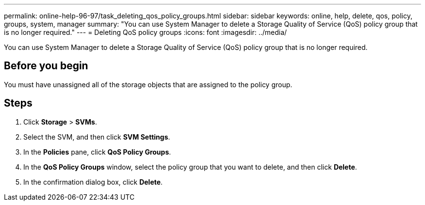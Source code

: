 ---
permalink: online-help-96-97/task_deleting_qos_policy_groups.html
sidebar: sidebar
keywords: online, help, delete, qos, policy, groups, system, manager
summary: "You can use System Manager to delete a Storage Quality of Service (QoS) policy group that is no longer required."
---
= Deleting QoS policy groups
:icons: font
:imagesdir: ../media/

[.lead]
You can use System Manager to delete a Storage Quality of Service (QoS) policy group that is no longer required.

== Before you begin

You must have unassigned all of the storage objects that are assigned to the policy group.

== Steps

. Click *Storage* > *SVMs*.
. Select the SVM, and then click *SVM Settings*.
. In the *Policies* pane, click *QoS Policy Groups*.
. In the *QoS Policy Groups* window, select the policy group that you want to delete, and then click *Delete*.
. In the confirmation dialog box, click *Delete*.
